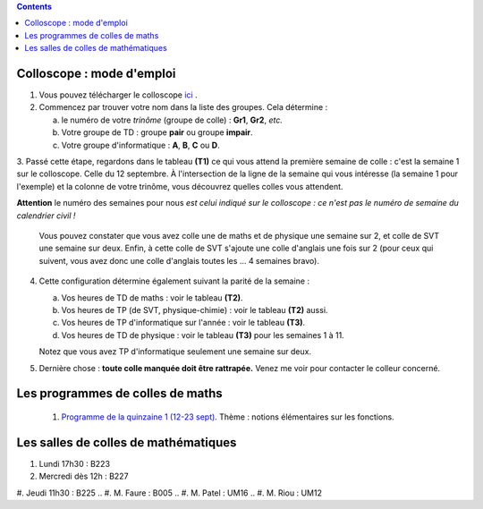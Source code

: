 .. title: Organisation de l'année
.. slug: programmes-de-colles
.. date: 2015-08-20 19:06:39 UTC+02:00
.. tags: 
.. category: 
.. link: 
.. description: 
.. type: text


.. class:: alert alert-info pull-right

.. contents::

Colloscope : mode d'emploi
==========================

#. Vous pouvez télécharger le colloscope `ici <https://github.com/yaspat/Biwane16-17/raw/master/Colloscope/colloscopeB1-16-17V1.pdf>`_ .

#.  Commencez par trouver votre nom dans la liste des groupes. Cela détermine :
    
    a. le numéro de votre *trinôme* (groupe de colle)  : **Gr1**, **Gr2**,  *etc.*  
    b. Votre groupe de TD : groupe **pair**  ou groupe **impair**.
    c. Votre groupe d'informatique : **A**, **B**, **C** ou **D**.
   


3. Passé cette étape, regardons dans le tableau **(T1)**  ce qui vous attend la première semaine de colle : c'est la semaine 1 sur le colloscope. 
Celle du 12 septembre.    À l'intersection de la ligne de la semaine qui vous intéresse (la semaine 1 pour l'exemple) et la colonne de votre trinôme, 
vous découvrez quelles colles vous attendent.


**Attention** le numéro des semaines pour nous  *est celui indiqué sur le colloscope : ce n'est  pas le numéro de semaine du calendrier civil !*



   Vous pouvez constater que vous avez colle une de maths et de physique une semaine sur 2, et colle de SVT une semaine sur deux. 
   Enfin, à cette colle de SVT s'ajoute une colle d'anglais une fois sur 2 (pour ceux qui suivent, vous avez donc une colle d'anglais toutes les ... 4 semaines bravo). 

4. Cette configuration détermine également suivant la parité de la semaine :
  
   a. Vos heures de TD de maths :  voir le tableau **(T2)**.
   b. Vos heures de TP (de SVT, physique-chimie) :  voir  le tableau **(T2)**  aussi.
   c. Vos heures de TP d'informatique sur l'année : voir  le  tableau **(T3)**.
   d. Vos heures de TD de physique : voir le tableau **(T3)** pour les semaines 1 à 11.
     
   Notez que vous avez TP d'informatique seulement une semaine sur deux.


#. Dernière chose : **toute colle manquée doit être rattrapée.** Venez me voir pour contacter le colleur concerné.

Les programmes de colles de maths
==================================

 #. `Programme de la quinzaine 1 (12-23 sept) <https://github.com/yaspat/Biwane16-17/raw/master/Programme_Colles/01-Fonctions.pdf>`_. Thème : notions élémentaires sur les fonctions.


.. #. `Programme de la quinzaine 1 (14-25 sept) <https://github.com/yaspat/Biwane15-16/raw/master/Programme_Colles/01-Fonctions.pdf>`_. Thème : notions élémentaires sur les fonctions. Premiers pas avec Python.

.. #. `Programme de la quinzaine 2 (28 sept - 9 oct) <https://github.com/yaspat/Biwane15-16/raw/master/Programme_Colles/02-Derivees-Primitives.pdf>`_. Thème : dérivation, primitivation.

.. #.  `Programme de la quinzaine 3 (12 oct - 6 nov) <https://github.com/yaspat/Biwane15-16/raw/master/Programme_Colles/03-Complexes-Recurrence.pdf>`_. Thème : récurrence - nombres complexes.

.. #.  `Programme de la quinzaine 4 (9 nov  - 20 nov) <https://github.com/yaspat/Biwane15-16/raw/master/Programme_Colles/04-Sommes.pdf>`_. Thème : Sommes - Suites classiques - Boucles **for**.

.. #.  `Programme de la quinzaine 5 (23 nov  - 4 déc) <https://github.com/yaspat/Biwane15-16/raw/master/Programme_Colles/05-Equadiffs.pdf>`_. Thème : Équations différentielles linéaires à coefficients constants.

.. #.  `Programme de la quinzaine 6 (7déc  - 18 déc) <https://github.com/yaspat/Biwane15-16/raw/master/Programme_Colles/06-Systemes_Boucles.pdf>`_. Thème : Systèmes linéaires et boucles en Python.

.. #.  `Programme de la quinzaine 7 (4jan  - 15jan) <https://github.com/yaspat/Biwane15-16/raw/master/Programme_Colles/07-Combinatoire.pdf>`_. Thème : méthodes combinatoires, vocabulaire des applications, boucles, listes.

.. #.  `Programme de la quinzaine 8 (18jan  - 29jan) <https://github.com/yaspat/Biwane15-16/raw/master/Programme_Colles/08-Matrices.pdf>`_. Thème : calcul matriciel.

.. #.  `Programme de la quinzaine 9 (1fév  - 26fév) <https://github.com/yaspat/Biwane15-16/raw/master/Programme_Colles/09-Suites.pdf>`_. Thème : Polynômes - suites réelles - Python

.. #.  Quinzaine 10 (28fév  - 11 mars). Thème : révisions d'analyse : études de fonctions, manipulation des inégalités. Suites réelles - Python

.. #. `Programme de la quinzaine 11 (14mar - 15mar) <https://github.com/yaspat/Biwane15-16/raw/master/Programme_Colles/10-Probas.pdf>`_.Thème : Probabilités. Théorie basique. Simulation en Python.

.. #. `Programme de la quinzaine 12 (19mar - 22avr) <https://github.com/yaspat/Biwane15-16/raw/master/Programme_Colles/12-Kn.pdf>`_.Thème : espace vectoriel :math:`K^n`.

.. #. `Programme de la quinzaine 13 (25-29avr et 9-13mai) <https://github.com/yaspat/Biwane15-16/raw/master/Programme_Colles/13-Continuite.pdf>`_.Thème : continuité, propriétés locales et globales.

.. #. `Programme de la quinzaine 14 (16mai - 28mai) <https://github.com/yaspat/Biwane15-16/raw/master/Programme_Colles/14-VAR.pdf>`_.Thème : variables aléatoires réelles sur un espace probabilisé fini.

Les salles de colles de mathématiques
=====================================

#. Lundi 17h30 : B223
#. Mercredi dès 12h : B227
#. Jeudi 11h30 : B225
.. #. M. Faure : B005
.. #. M. Patel : UM16
.. #. M. Riou : UM12
